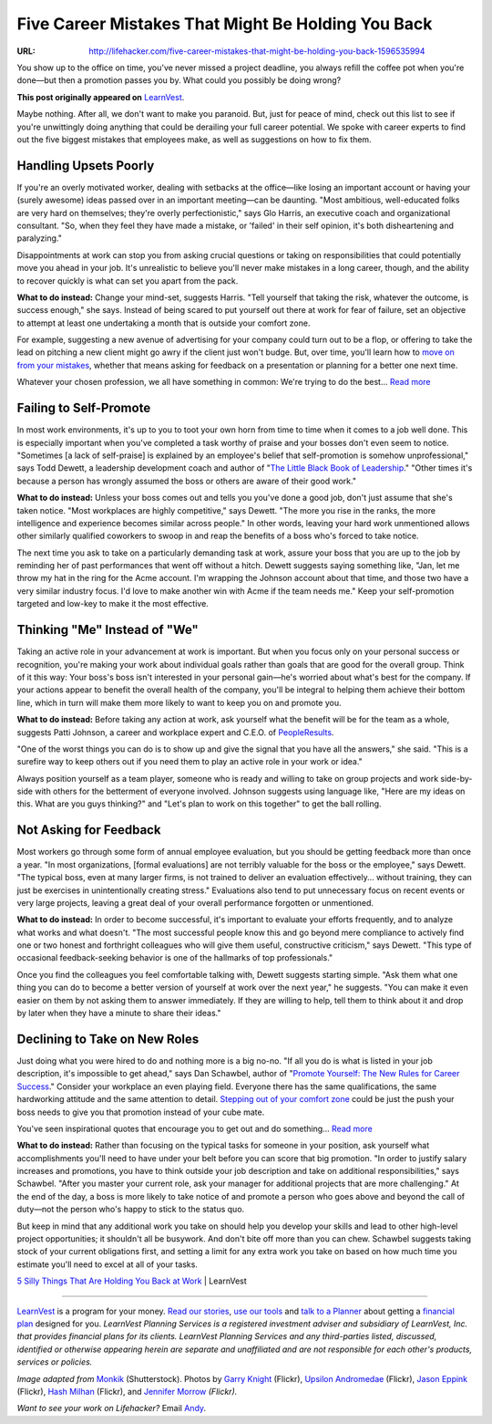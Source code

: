 

===================================================
Five Career Mistakes That Might Be Holding You Back
===================================================

:URL: http://lifehacker.com/five-career-mistakes-that-might-be-holding-you-back-1596535994

|five-career-mistakes-01|

You show up to the office on time, you've never missed a project
deadline, you always refill the coffee pot when you're done—but then a
promotion passes you by. What could you possibly be doing wrong?

**This post originally appeared on** `LearnVest
<http://www.learnvest.com/2014/06/common-work-mistakes/>`__.

Maybe nothing. After all, we don't want to make you paranoid. But, just
for peace of mind, check out this list to see if you're unwittingly
doing anything that could be derailing your full career potential. We
spoke with career experts to find out the five biggest mistakes that
employees make, as well as suggestions on how to fix them.

Handling Upsets Poorly
~~~~~~~~~~~~~~~~~~~~~~

|five-career-mistakes-02|

If you're an overly motivated worker, dealing with setbacks at the
office—like losing an important account or having your (surely awesome)
ideas passed over in an important meeting—can be daunting. "Most
ambitious, well-educated folks are very hard on themselves; they're
overly perfectionistic," says Glo Harris, an executive coach and
organizational consultant. "So, when they feel they have made a mistake,
or 'failed' in their self opinion, it's both disheartening and
paralyzing."

Disappointments at work can stop you from asking crucial questions or
taking on responsibilities that could potentially move you ahead in your
job. It's unrealistic to believe you'll never make mistakes in a long
career, though, and the ability to recover quickly is what can set you
apart from the pack.

**What to do instead:** Change your mind-set, suggests Harris. "Tell
yourself that taking the risk, whatever the outcome, is success enough,"
she says. Instead of being scared to put yourself out there at work for
fear of failure, set an objective to attempt at least one undertaking a
month that is outside your comfort zone.

For example, suggesting a new avenue of advertising for your company could turn
out to be a flop, or offering to take the lead on pitching a new client might go
awry if the client just won't budge. But, over time, you'll learn how to `move
on from your mistakes
<http://lifehacker.com/five-career-mistakes-you-might-not-know-youre-making-1512624683>`__,
whether that means asking for feedback on a presentation or planning for a
better one next time.

.. image:: five-career-mistakes-images/image2.jpeg
   :target: http://lifehacker.com/five-career-mistakes-you-might-not-know-youre-making-1512624683

Whatever your chosen profession, we all have something in common: We're trying
to do the best... `Read more
<http://lifehacker.com/five-career-mistakes-you-might-not-know-youre-making-1512624683>`__

Failing to Self-Promote
~~~~~~~~~~~~~~~~~~~~~~~

|five-career-mistakes-04|

In most work environments, it's up to you to toot your own horn from time to
time when it comes to a job well done. This is especially important when you've
completed a task worthy of praise and your bosses don't even seem to notice.
"Sometimes [a lack of self-praise] is explained by an employee's belief that
self-promotion is somehow unprofessional," says Todd Dewett, a leadership
development coach and author of "`The Little Black Book of Leadership
<http://www.amazon.com/The-Little-Black-Book-Leadership/dp/0980098203?tag=lifehackeramzn-20&ascsubtag=[type|link[postId|1596535994[asin|0980098203[authorId|494647335>`__."
"Other times it's because a person has wrongly assumed the boss or others are
aware of their good work."

**What to do instead:** Unless your boss comes out and tells you you've done a
good job, don't just assume that she's taken notice. "Most workplaces are highly
competitive," says Dewett. "The more you rise in the ranks, the more
intelligence and experience becomes similar across people." In other words,
leaving your hard work unmentioned allows other similarly qualified coworkers to
swoop in and reap the benefits of a boss who's forced to take notice.

The next time you ask to take on a particularly demanding task at work, assure
your boss that you are up to the job by reminding her of past performances that
went off without a hitch. Dewett suggests saying something like, "Jan, let me
throw my hat in the ring for the Acme account. I'm wrapping the Johnson account
about that time, and those two have a very similar industry focus. I'd love to
make another win with Acme if the team needs me." Keep your self-promotion
targeted and low-key to make it the most effective.

Thinking "Me" Instead of "We"
~~~~~~~~~~~~~~~~~~~~~~~~~~~~~

|five-career-mistakes-05|

Taking an active role in your advancement at work is important. But when you
focus only on your personal success or recognition, you're making your work
about individual goals rather than goals that are good for the overall group.
Think of it this way: Your boss's boss isn't interested in your personal
gain—he's worried about what's best for the company. If your actions appear to
benefit the overall health of the company, you'll be integral to helping them
achieve their bottom line, which in turn will make them more likely to want to
keep you on and promote you.

**What to do instead:** Before taking any action at work, ask yourself
what the benefit will be for the team as a whole, suggests Patti
Johnson, a career and workplace expert and C.E.O. of
`PeopleResults <http://www.people-results.com/>`__.

"One of the worst things you can do is to show up and give the signal that you
have all the answers," she said. "This is a surefire way to keep others out if
you need them to play an active role in your work or idea."

Always position yourself as a team player, someone who is ready and willing to
take on group projects and work side-by-side with others for the betterment of
everyone involved. Johnson suggests using language like, "Here are my ideas on
this. What are you guys thinking?" and "Let's plan to work on this together" to
get the ball rolling.

Not Asking for Feedback
~~~~~~~~~~~~~~~~~~~~~~~

|five-career-mistakes-06|

Most workers go through some form of annual employee evaluation, but you should
be getting feedback more than once a year. "In most organizations, [formal
evaluations] are not terribly valuable for the boss or the employee," says
Dewett. "The typical boss, even at many larger firms, is not trained to deliver
an evaluation effectively... without training, they can just be exercises in
unintentionally creating stress." Evaluations also tend to put unnecessary focus
on recent events or very large projects, leaving a great deal of your overall
performance forgotten or unmentioned.

**What to do instead:** In order to become successful, it's important to
evaluate your efforts frequently, and to analyze what works and what doesn't.
"The most successful people know this and go beyond mere compliance to actively
find one or two honest and forthright colleagues who will give them useful,
constructive criticism," says Dewett. "This type of occasional feedback-seeking
behavior is one of the hallmarks of top professionals."

Once you find the colleagues you feel comfortable talking with, Dewett suggests
starting simple. "Ask them what one thing you can do to become a better version
of yourself at work over the next year," he suggests. "You can make it even
easier on them by not asking them to answer immediately. If they are willing to
help, tell them to think about it and drop by later when they have a minute to
share their ideas."

Declining to Take on New Roles
~~~~~~~~~~~~~~~~~~~~~~~~~~~~~~

|five-career-mistakes-07|

Just doing what you were hired to do and nothing more is a big no-no. "If all
you do is what is listed in your job description, it's impossible to get ahead,"
says Dan Schawbel, author of "`Promote Yourself: The New Rules for Career
Success
<http://www.amazon.com/Promote-Yourself-Rules-Career-Success/dp/1250044553?tag=lifehackeramzn-20&ascsubtag=[type|link[postId|1596535994[asin|1250044553[authorId|494647335>`__."
Consider your workplace an even playing field. Everyone there has the same
qualifications, the same hardworking attitude and the same attention to detail.
`Stepping out of your comfort zone
<http://lifehacker.com/the-science-of-breaking-out-of-your-comfort-zone-and-w-656426705>`__
could be just the push your boss needs to give you that promotion instead of
your cube mate.

.. image:: five-career-mistakes-images/image7.jpeg
   :target: http://lifehacker.com/the-science-of-breaking-out-of-your-comfort-zone-and-w-656426705

You've seen inspirational quotes that encourage you to get out and do
something... `Read more
<http://lifehacker.com/the-science-of-breaking-out-of-your-comfort-zone-and-w-656426705>`__

**What to do instead:** Rather than focusing on the typical tasks for someone in
your position, ask yourself what accomplishments you'll need to have under your
belt before you can score that big promotion. "In order to justify salary
increases and promotions, you have to think outside your job description and
take on additional responsibilities," says Schawbel. "After you master your
current role, ask your manager for additional projects that are more
challenging." At the end of the day, a boss is more likely to take notice of and
promote a person who goes above and beyond the call of duty—not the person who's
happy to stick to the status quo.

But keep in mind that any additional work you take on should help you develop
your skills and lead to other high-level project opportunities; it shouldn't all
be busywork. And don't bite off more than you can chew. Schawbel suggests taking
stock of your current obligations first, and setting a limit for any extra work
you take on based on how much time you estimate you'll need to excel at all of
your tasks.

`5 Silly Things That Are Holding You Back at
Work <http://www.learnvest.com/2014/06/common-work-mistakes/>`__ \|
LearnVest

--------------

`LearnVest <https://www.learnvest.com/>`__ is a program for your money. `Read
our stories <http://www.learnvest.com/category/life-and-money/>`__, `use our
tools
<https://www.learnvest.com/personal-financial-planning-program/#our-powerful-tools>`__
and `talk to a Planner <https://www.learnvest.com/s/lets-talk/>`__ about getting
a `financial plan
<https://www.learnvest.com/personal-financial-planning-program/>`__ designed for
you. *LearnVest Planning Services is a registered investment adviser and
subsidiary of LearnVest, Inc. that provides financial plans for its clients.
LearnVest Planning Services and any third-parties listed, discussed, identified
or otherwise appearing herein are separate and unaffiliated and are not
responsible for each other's products, services or policies.*

*Image adapted from* `Monkik
<http://www.shutterstock.com/pic.mhtml?id=135356048&src=id>`__ (Shutterstock).
Photos by `Garry Knight
<https://www.flickr.com/photos/garryknight/5542172347>`__ (Flickr), `Upsilon
Andromedae <https://www.flickr.com/photos/upsand/427789660>`__ (Flickr), `Jason
Eppink <https://www.flickr.com/photos/jasoneppink/4824556615>`__ (Flickr), `Hash
Milhan <https://www.flickr.com/photos/hashir/2089058279/>`__ (Flickr), and
`Jennifer Morrow <https://www.flickr.com/photos/donotlick/8447127910>`__
*(Flickr).*

*Want to see your work on Lifehacker?* Email `Andy
<mailto:andy@lifehacker.com>`__.

.. |five-career-mistakes-01| image:: five-career-mistakes-images/five-career-mistakes-01.jpeg
.. |five-career-mistakes-02| image:: five-career-mistakes-images/five-career-mistakes-02.jpeg
.. |five-career-mistakes-04| image:: five-career-mistakes-images/five-career-mistakes-04.jpeg
.. |five-career-mistakes-05| image:: five-career-mistakes-images/five-career-mistakes-05.jpeg
.. |five-career-mistakes-06| image:: five-career-mistakes-images/five-career-mistakes-06.jpeg
.. |five-career-mistakes-07| image:: five-career-mistakes-images/five-career-mistakes-07.jpeg
